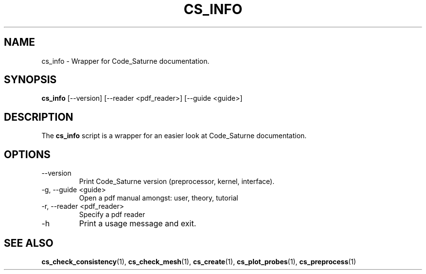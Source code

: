 .\"
.\"  This file is part of the Code_Saturne Kernel, element of the
.\"  Code_Saturne CFD tool.
.\"
.\"  Copyright (C) 2009 EDF S.A., France
.\"
.\"  contact: saturne-support@edf.fr
.\"
.\"  The Code_Saturne Kernel is free software; you can redistribute it
.\"  and/or modify it under the terms of the GNU General Public License
.\"  as published by the Free Software Foundation; either version 2 of
.\"  the License, or (at your option) any later version.
.\"
.\"  The Code_Saturne Kernel is distributed in the hope that it will be
.\"  useful, but WITHOUT ANY WARRANTY; without even the implied warranty
.\"  of MERCHANTABILITY or FITNESS FOR A PARTICULAR PURPOSE.  See the
.\"  GNU General Public License for more details.
.\"
.\"  You should have received a copy of the GNU General Public License
.\"  along with the Code_Saturne Kernel; if not, write to the
.\"  Free Software Foundation, Inc.,
.\"  51 Franklin St, Fifth Floor,
.\"  Boston, MA  02110-1301  USA
.\"
.TH CS_INFO 1 2009-03-15 "" "Code_Saturne commands"
.SH NAME
cs_info \- Wrapper for Code_Saturne documentation.
.SH SYNOPSIS
.B cs_info
.RI [--version]
.RI [--reader
.RI <pdf_reader>]
.RI [--guide
.RI <guide>]
.br
.SH DESCRIPTION
The
.B cs_info
script is a wrapper for an easier look at Code_Saturne documentation.
.SH OPTIONS
.B
.IP --version
Print Code_Saturne version (preprocessor, kernel, interface).
.B
.IP "-g, --guide <guide>"
Open a pdf manual amongst: user, theory, tutorial
.B
.IP "-r, --reader <pdf_reader>"
Specify a pdf reader
.B
.IP -h
Print a usage message and exit.
.SH SEE ALSO
.BR cs_check_consistency (1),
.BR cs_check_mesh (1),
.BR cs_create (1),
.BR cs_plot_probes (1),
.BR cs_preprocess (1)

